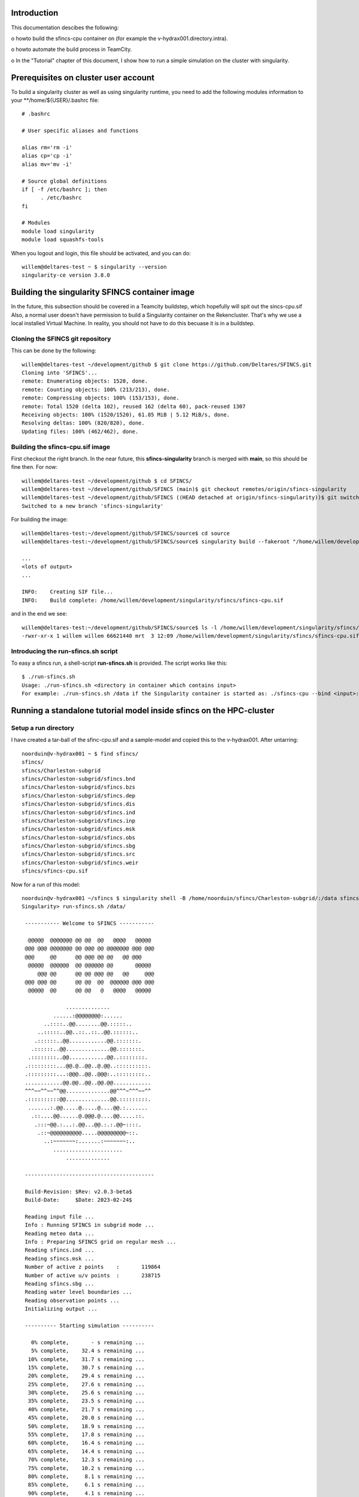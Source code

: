 .. _docker-desktop:

Introduction
============

This documentation descibes the following:

o howto build the sfincs-cpu container on (for example the v-hydrax001.directory.intra). 

o howto automate the build process in TeamCity.

o In the "Tutorial" chapter of this document, I show how to run a simple simulation on the cluster with singularity.


Prerequisites on cluster user account
=====================================

To build a singularity cluster as well as using singularity runtime, you need to add the following modules information
to your **/home/${USER}/.bashrc file::

  # .bashrc

  # User specific aliases and functions

  alias rm='rm -i'
  alias cp='cp -i'
  alias mv='mv -i'

  # Source global definitions
  if [ -f /etc/bashrc ]; then
        . /etc/bashrc
  fi

  # Modules
  module load singularity
  module load squashfs-tools

When you logout and login, this file should be activated, and you can do::

  willem@deltares-test ~ $ singularity --version
  singularity-ce version 3.8.0


Building the singularity SFINCS container image
===============================================

In the future, this subsection should be covered in a Teamcity buildstep, which hopefully will spit out the sincs-cpu.sif
Also, a normal user doesn't have permission to build a Singularity container on the Rekencluster. That's why we  use a local
installed Virtual Machine. In reality, you should not have to do this becuase it is in a buildstep.

Cloning the SFINCS git repository
---------------------------------

This can be done by the following::

  willem@deltares-test ~/development/github $ git clone https://github.com/Deltares/SFINCS.git
  Cloning into 'SFINCS'...
  remote: Enumerating objects: 1520, done.
  remote: Counting objects: 100% (213/213), done.
  remote: Compressing objects: 100% (153/153), done.
  remote: Total 1520 (delta 102), reused 162 (delta 60), pack-reused 1307
  Receiving objects: 100% (1520/1520), 61.85 MiB | 5.12 MiB/s, done.
  Resolving deltas: 100% (820/820), done.
  Updating files: 100% (462/462), done.


Building the sfincs-cpu.sif image
---------------------------------

First checkout the right branch. In the near future, this **sfincs-singularity** branch is merged with **main**, so this should be fine then. For now::

  willem@deltares-test ~/development/github $ cd SFINCS/
  willem@deltares-test ~/development/github/SFINCS (main)$ git checkout remotes/origin/sfincs-singularity
  willem@deltares-test ~/development/github/SFINCS ((HEAD detached at origin/sfincs-singularity))$ git switch -c sfincs-singularity
  Switched to a new branch 'sfincs-singularity'

For building the image::

  willem@deltares-test:~/development/github/SFINCS/source$ cd source
  willem@deltares-test:~/development/github/SFINCS/source$ singularity build --fakeroot "/home/willem/development/singularity/sfincs/sfincs-cpu.sif" Singularityfile-cpu.def

  ... 
  <lots of output>
  ...

  INFO:    Creating SIF file...
  INFO:    Build complete: /home/willem/development/singularity/sfincs/sfincs-cpu.sif

and in the end we see::

  willem@deltares-test:~/development/github/SFINCS/source$ ls -l /home/willem/development/singularity/sfincs/sfincs-cpu.sif
  -rwxr-xr-x 1 willem willem 66621440 mrt  3 12:09 /home/willem/development/singularity/sfincs/sfincs-cpu.sif


Introducing the run-sfincs.sh script
------------------------------------

To easy a sfincs run, a shell-script **run-sfincs.sh** is provided. The script works like this::

  $ ./run-sfincs.sh
  Usage: ./run-sfincs.sh <directory in container which contains input>
  For example: ./run-sfincs.sh /data if the Singularity container is started as: ./sfincs-cpu --bind <input>:/data


Running a standalone tutorial model inside sfincs on the HPC-cluster
====================================================================

Setup a run directory
---------------------

I have created a tar-ball of the sfinc-cpu.sif and a sample-model and copied this to the v-hydrax001. After untarring::

  noorduin@v-hydrax001 ~ $ find sfincs/
  sfincs/
  sfincs/Charleston-subgrid
  sfincs/Charleston-subgrid/sfincs.bnd
  sfincs/Charleston-subgrid/sfincs.bzs
  sfincs/Charleston-subgrid/sfincs.dep
  sfincs/Charleston-subgrid/sfincs.dis
  sfincs/Charleston-subgrid/sfincs.ind
  sfincs/Charleston-subgrid/sfincs.inp
  sfincs/Charleston-subgrid/sfincs.msk
  sfincs/Charleston-subgrid/sfincs.obs
  sfincs/Charleston-subgrid/sfincs.sbg
  sfincs/Charleston-subgrid/sfincs.src
  sfincs/Charleston-subgrid/sfincs.weir
  sfincs/sfincs-cpu.sif

Now for a run of this model::

	noorduin@v-hydrax001 ~/sfincs $ singularity shell -B /home/noorduin/sfincs/Charleston-subgrid/:/data sfincs-cpu.sif
	Singularity> run-sfincs.sh /data/
	
	 ----------- Welcome to SFINCS -----------
	
	  @@@@@  @@@@@@@ @@ @@  @@   @@@@   @@@@@
	 @@@ @@@ @@@@@@@ @@ @@@ @@ @@@@@@@ @@@ @@@
	 @@@     @@      @@ @@@ @@ @@   @@ @@@
	  @@@@@  @@@@@@  @@ @@@@@@ @@       @@@@@
	     @@@ @@      @@ @@ @@@ @@   @@     @@@
	 @@@ @@@ @@      @@ @@  @@  @@@@@@ @@@ @@@
	  @@@@@  @@      @@ @@   @   @@@@   @@@@@
	
	              ..............
	          ......:@@@@@@@@:......
	       ..::::..@@........@@.:::::..
	     ..:::::..@@..::..::..@@.::::::..
	    .::::::..@@............@@.:::::::.
	   .::::::..@@..............@@.:::::::.
	  .::::::::..@@............@@..::::::::.
	 .:::::::::...@@.@..@@..@.@@..::::::::::.
	 .:::::::::...:@@@..@@..@@@:..:::::::::..
	 ............@@.@@..@@..@@.@@............
	 ^^^~~^^~~^^@@..............@@^^^~^^^~~^^
	 .::::::::::@@..............@@.:::::::::.
	  .......:.@@.....@.....@....@@.:.......
	   .::....@@......@.@@@.@....@@.....::.
	    .:::~@@.:...:.@@...@@.:.:.@@~::::.
	     .::~@@@@@@@@@@.....@@@@@@@@@~::.
	       ..:~~~~~~~:.......:~~~~~~~:..
	          ......................
	              ..............
	
	 -----------------------------------------
	
	 Build-Revision: $Rev: v2.0.3-beta$
	 Build-Date:     $Date: 2023-02-24$
	
	 Reading input file ...
	 Info : Running SFINCS in subgrid mode ...
	 Reading meteo data ...
	 Info : Preparing SFINCS grid on regular mesh ...
	 Reading sfincs.ind ...
	 Reading sfincs.msk ...
	 Number of active z points    :       119864
	 Number of active u/v points  :       238715
	 Reading sfincs.sbg ...
	 Reading water level boundaries ...
	 Reading observation points ...
	 Initializing output ...
	
	 ---------- Starting simulation ----------
	
	   0% complete,       - s remaining ...
	   5% complete,    32.4 s remaining ...
	  10% complete,    31.7 s remaining ...
	  15% complete,    30.7 s remaining ...
	  20% complete,    29.4 s remaining ...
	  25% complete,    27.6 s remaining ...
	  30% complete,    25.6 s remaining ...
	  35% complete,    23.5 s remaining ...
	  40% complete,    21.7 s remaining ...
	  45% complete,    20.0 s remaining ...
	  50% complete,    18.9 s remaining ...
	  55% complete,    17.8 s remaining ...
	  60% complete,    16.4 s remaining ...
	  65% complete,    14.4 s remaining ...
	  70% complete,    12.3 s remaining ...
	  75% complete,    10.2 s remaining ...
	  80% complete,     8.1 s remaining ...
	  85% complete,     6.1 s remaining ...
	  90% complete,     4.1 s remaining ...
	  95% complete,     2.0 s remaining ...
	 100% complete,     0.0 s remaining ...
	
	 ---------- Simulation finished ----------
	
	 Total time             :     40.212
	 Total simulation time  :     40.122
	 Time in input          :      0.091
	 Time in boundaries     :      1.944 (  4.8%)
	 Time in momentum       :     27.052 ( 67.4%)
	 Time in continuity     :     10.951 ( 27.3%)
	 Time in output         :      0.146 (  0.4%)
	
	 Average time step (s)  :      6.878
	
	 ---------- Closing off SFINCS -----------
	Singularity> exit
	exit
	noorduin@v-hydrax001 ~/sfincs $ ls -l Charleston-subgrid/
	total 58128
	-rwxrwxr-x 1 noorduin domain users      207 Mar  3 12:29 sfincs.bnd
	-rwxrwxr-x 1 noorduin domain users   152179 Mar  3 12:29 sfincs.bzs
	-rwxrwxr-x 1 noorduin domain users   479456 Mar  3 12:29 sfincs.dep
	-rwxrwxr-x 1 noorduin domain users    47848 Mar  3 12:29 sfincs.dis
	-rw-rw-r-- 1 noorduin domain users    10424 Mar  3 12:42 sfincs_his.nc
	-rwxrwxr-x 1 noorduin domain users   479460 Mar  3 12:29 sfincs.ind
	-rwxrwxr-x 1 noorduin domain users      775 Mar  3 12:29 sfincs.inp
	-rw-rw-r-- 1 noorduin domain users 41832724 Mar  3 12:42 sfincs_map.nc
	-rwxrwxr-x 1 noorduin domain users   119864 Mar  3 12:29 sfincs.msk
	-rwxrwxr-x 1 noorduin domain users      131 Mar  3 12:29 sfincs.obs
	-rwxrwxr-x 1 noorduin domain users 16301516 Mar  3 12:29 sfincs.sbg
	-rwxrwxr-x 1 noorduin domain users       20 Mar  3 12:29 sfincs.src
	-rwxrwxr-x 1 noorduin domain users    59531 Mar  3 12:29 sfincs.weir
	noorduin@v-hydrax001 ~/sfincs $
	
Of course, the output are the **sfincs_his.nc** and the **sfincs_map.nc** files. If you run it like this, this output is 
written to the model directory and obtainable outside the **sfincs-cpu.sif** container.

Using HPC Tooling to set up a SFINCS model queue
=========================================================

Premises
--------

The last part of the last seection was fine-and-dandy, but it does not use one thing of the HPC. In this section we set up a numnber of models for running
in the HPC's queuing mechanism.

Setup a model directory
-----------------------

Inside our environment, we set up a directory with models::

  $ tree models
  models
  ├── Blizard-Hazzard01
  ├── Blizard-Hazzard02
  ├── Charleston-subgrid01
  └── Charleston-subgrid02

Of course, **models** coould be any name here. Inside the subdirectory, you should have the usual sfincs configuration files, for example::

  $ tree Charleston-subgrid/
  Charleston-subgrid01
  ├── sfincs.bnd
  ├── sfincs.bzs
  ├── sfincs.dep
  ├── sfincs.dis
  ├── sfincs.ind
  ├── sfincs.inp
  ├── sfincs.msk
  ├── sfincs.obs
  ├── sfincs.sbg
  ├── sfincs.src
  └── sfincs.weir

Setting up the HPC Control Scripts
----------------------------------

The HPC Control Scripts really are two simple bash scripts which make it easier to run all the models in our **model** directory, submitting a job to a
HPC queueu for each model. 

The first shell script is a script to run a job (called test-job.sh, but you may call it whatever you want)::

  #!/bin/bash

  MODELDIR=$1
  MODEL=$2

  #
  # -- SGE options :
  #

  #$ -S /bin/bash
  #$ -cwd
  #$ -q test-c7
  #$ -V

  cd $SGE_O_WORKDIR

  #
  # -- the commands to be executed (programs to be run) :
  #

  echo $HOSTNAME 

  # Modules
  module load singularity

  echo "Running model $MODEL."
  singularity run -B ${MODELDIR}/${MODEL}:/data sfincs-cpu.sif
  echo finished 

  exit
  
This script isn't meant to run on its own and we get many errors if you attempt so (it is not user friendly either, since if you forget one parameter, it 
still tries something!). It is really to use for formatting an HPC job correctly. The second job is meant to use this script and submit the jobs to the queue (called sge-loop.sh)::

  #!/usr/bin/bash

  DIR=$1

  if [ -z ${DIR} ]
  then
    echo "Usage: $0 <model directory>"
    exit 0
  fi

  # Cleaning

  find . -name "*.nc" -delete
  find . -name "*.log" -delete
  find . -name "SFINCStest-*" -delete

  # Running qsub tasks

  for MODEL in `\ls $DIR`
  do
    echo "Running model in $MODEL"
    qsub -N SFINCStest-${MODEL} test-job.sh ${DIR} ${MODEL}
  done

  exit

This is also not very hard to understand. After **# Cleaning** there are some Unix commands that deletes old NetCDF output and old logfiles. Then it simply submits jobs to the HPC using **test-job.sh** as a template.


Tutorial run
============

Setup
-----

We have set some models up as follows::

  noorduin@v-hydrax001 ~/development/model-test $ find sums/
  sums/
  sums/Charleston-subgrid01
  sums/Charleston-subgrid01/sfincs.dis
  sums/Charleston-subgrid01/sfincs.bzs
  sums/Charleston-subgrid01/sfincs.msk
  sums/Charleston-subgrid01/sfincs.dep
  sums/Charleston-subgrid01/sfincs.sbg
  sums/Charleston-subgrid01/sfincs.bnd
  sums/Charleston-subgrid01/sfincs.src
  sums/Charleston-subgrid01/sfincs.weir
  sums/Charleston-subgrid01/sfincs.inp
  sums/Charleston-subgrid01/sfincs.ind
  sums/Charleston-subgrid01/sfincs.obs
  sums/Charleston-subgrid02
  sums/Charleston-subgrid02/sfincs.bnd
  sums/Charleston-subgrid02/sfincs.inp
  sums/Charleston-subgrid02/sfincs.ind
  sums/Charleston-subgrid02/sfincs.src
  sums/Charleston-subgrid02/sfincs.obs
  sums/Charleston-subgrid02/sfincs.weir
  sums/Charleston-subgrid02/sfincs.dep
  sums/Charleston-subgrid02/sfincs.sbg
  sums/Charleston-subgrid02/sfincs.bzs
  sums/Charleston-subgrid02/sfincs.msk

In this case it is rather lame (two times the same model), but you get the drift. I have used different names so that it is clear that the name **models** can also be changed. After this copy the shell scripts to th parent directory, so that things look like this::

  noorduin@v-hydrax001 ~/development/model-test $ ls -l

  drwxrwxr-x 5 noorduin domain users        5 Mar 16 08:39 models
  -rw-rw-r-- 1 noorduin domain users 66707456 Mar 14 11:59 sfincs-cpu.sif
  -rwxrwxr-x 1 noorduin domain users      354 Mar 16 08:45 sge-loop.sh
  -rwxrwxr-x 1 noorduin domain users      350 Mar 15 10:29 test-job.sh
  
Of course the **sfincs-cpu.sif** singualarity image can be in another directory, but then you have to adjust the **test-job.sh** script, so that it can find the image.

Run
---

This is simple::

noorduin@v-hydrax001 ~/development/model-test $ ./sge-loop.sh sums
Running model in Charleston-subgrid01
Your job 847944 ("SFINCStest-Charleston-subgrid01") has been submitted
Running model in Charleston-subgrid02
Your job 847945 ("SFINCStest-Charleston-subgrid02") has been submitted

and then::

  noorduin@v-hydrax001 ~/development/model-test $ qstat
  job-ID  prior   name       user         state submit/start at     queue                          slots ja-task-ID
  -----------------------------------------------------------------------------------------------------------------
  ...
   847944 0.05500 SFINCStest noorduin     r     03/16/2023 09:07:10 test-c7@v-mcs055.directory.int     1
   847945 0.05500 SFINCStest noorduin     r     03/16/2023 09:07:10 test-c7@v-mcs056.directory.int     1
  ...

After a while you should see the usual error and info logs::

  noorduin@v-hydrax001 ~/development/model-test $ ls -l SFINCStest-*
  -rw-r--r-- 1 noorduin domain users  0 Mar 16 09:07 SFINCStest-Charleston-subgrid01.e847944
  -rw-r--r-- 1 noorduin domain users 74 Mar 16 09:07 SFINCStest-Charleston-subgrid01.o847944
  -rw-r--r-- 1 noorduin domain users  0 Mar 16 09:07 SFINCStest-Charleston-subgrid02.e847945
  -rw-r--r-- 1 noorduin domain users 74 Mar 16 09:07 SFINCStest-Charleston-subgrid02.o847945

and (for example)::

  noorduin@v-hydrax001 ~/development/model-test $ cat SFINCStest-Charleston-subgrid01.o847944
  v-mcs055.directory.intra 
  Running model Charleston-subgrid01.
  finished 


Exploring logfiles and result datasets
--------------------------------------

The system is designed so that logfiles as well as the result (NetCDF) datasets are written to the directory of the configuration of a model. So, for example::

  noorduin@v-hydrax001 ~/development/model-test $ ls -l sums/Charleston-subgrid01
  total 23048
  -rw-rw-r-- 1 noorduin domain users        0 Mar 16 09:07 error.log
  -rw-rw-r-- 1 noorduin domain users     2985 Mar 16 09:07 info.log
  -rwxrwxr-x 1 noorduin domain users      207 Nov 25  2021 sfincs.bnd
  -rwxrwxr-x 1 noorduin domain users   152179 Oct 24 11:29 sfincs.bzs
  -rwxrwxr-x 1 noorduin domain users   479456 Oct 29  2021 sfincs.dep
  -rwxrwxr-x 1 noorduin domain users    47848 Oct 24 11:29 sfincs.dis
  -rw-rw-r-- 1 noorduin domain users    10424 Mar 16 09:07 sfincs_his.nc
  -rwxrwxr-x 1 noorduin domain users   479460 Oct 29  2021 sfincs.ind
  -rwxrwxr-x 1 noorduin domain users      775 Nov  7 16:17 sfincs.inp
  -rw-rw-r-- 1 noorduin domain users 41832724 Mar 16 09:07 sfincs_map.nc
  -rwxrwxr-x 1 noorduin domain users   119864 Oct 29  2021 sfincs.msk
  -rwxrwxr-x 1 noorduin domain users      131 Oct 24 11:25 sfincs.obs
  -rwxrwxr-x 1 noorduin domain users 16301516 Oct 26  2021 sfincs.sbg
  -rwxrwxr-x 1 noorduin domain users       20 Oct 24 11:29 sfincs.src
  -rwxrwxr-x 1 noorduin domain users    59531 Oct 28  2021 sfincs.weir

Of course **sfincs_his.nc** and **sfincs_map.nc** are the result datasets, and **info.log** should contain the usual information about this run::

  noorduin@v-hydrax001 ~/development/model-test $ cat sums/Charleston-subgrid01/info.log

   ----------- Welcome to SFINCS -----------

    @@@@@  @@@@@@@ @@ @@  @@   @@@@   @@@@@
   @@@ @@@ @@@@@@@ @@ @@@ @@ @@@@@@@ @@@ @@@  
   @@@     @@      @@ @@@ @@ @@   @@ @@@
    @@@@@  @@@@@@  @@ @@@@@@ @@       @@@@@
       @@@ @@      @@ @@ @@@ @@   @@     @@@
   @@@ @@@ @@      @@ @@  @@  @@@@@@ @@@ @@@
    @@@@@  @@      @@ @@   @   @@@@   @@@@@

  ...

   Build-Revision: $Rev: v2.0.3-beta$
   Build-Date:     $Date: 2023-02-24$

   Reading input file ...
   Info : Running SFINCS in subgrid mode ...
   Reading meteo data ...
   Info : Preparing SFINCS grid on regular mesh ...
   Reading sfincs.ind ...
   Reading sfincs.msk ...
   Number of active z points    :       119864
   Number of active u/v points  :       238715
   Reading sfincs.sbg ...
   Reading water level boundaries ...
   Reading observation points ...
   Initializing output ...

   ---------- Starting simulation ----------

     0% complete,       - s remaining ...
     5% complete,    26.1 s remaining ...
    10% complete,    24.9 s remaining ...
    ... 
    95% complete,     1.5 s remaining ...
   100% complete,     0.0 s remaining ...

   ---------- Simulation finished ----------

   Total time             :     30.172
   Total simulation time  :     30.084
   Time in input          :      0.088
   Time in boundaries     :      1.640 (  5.5%)
   Time in momentum       :     20.108 ( 66.8%)
   Time in continuity     :      8.159 ( 27.1%)
   Time in output         :      0.153 (  0.5%)

   Average time step (s)  :      6.878

   ---------- Closing off SFINCS -----------












